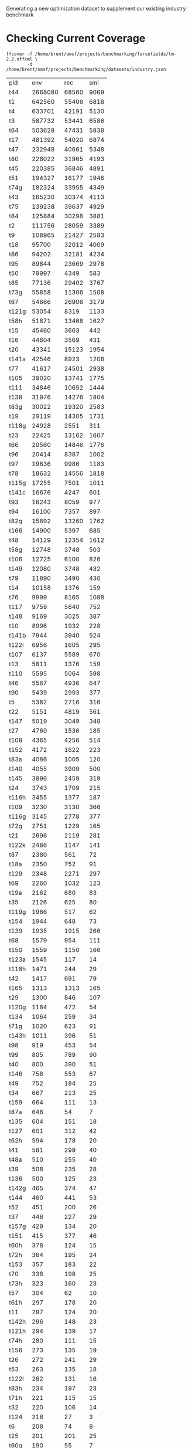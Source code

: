 # -*- org-confirm-babel-evaluate: nil; -*-

Generating a new optimization dataset to supplement our existing industry
benchmark

* Checking Current Coverage
  #+name: cover
  #+begin_src shell :cache yes
	ffcover -f /home/brent/omsf/projects/benchmarking/forcefields/tm-2.2.offxml \
			-d /home/brent/omsf/projects/benchmarking/datasets/industry.json
  #+end_src

  # this should not be necessary but the cache isn't working with awk.........
  #+name: cover-result
  #+RESULTS[737a87cfff323078eef2293929769f5a925eedf7]: cover
  | pid   |     env |   rec |  smi |
  | t44   | 2668080 | 68560 | 9069 |
  | t1    |  642560 | 55406 | 6818 |
  | t4    |  633701 | 42191 | 5130 |
  | t3    |  587732 | 53441 | 6586 |
  | t64   |  503628 | 47431 | 5838 |
  | t17   |  481392 | 54020 | 6874 |
  | t47   |  232948 | 40661 | 5348 |
  | t80   |  228022 | 31965 | 4193 |
  | t45   |  220385 | 36846 | 4891 |
  | t51   |  194327 | 16177 | 1946 |
  | t74g  |  182324 | 33955 | 4349 |
  | t43   |  165230 | 30374 | 4113 |
  | t75   |  139238 | 39637 | 4929 |
  | t84   |  125884 | 30298 | 3881 |
  | t2    |  111756 | 28059 | 3389 |
  | t9    |  108965 | 21427 | 2583 |
  | t18   |   95700 | 32012 | 4009 |
  | t86   |   94202 | 32181 | 4234 |
  | t95   |   89844 | 23669 | 2978 |
  | t50   |   79997 |  4349 |  583 |
  | t85   |   77136 | 29402 | 3767 |
  | t73g  |   55858 | 11306 | 1508 |
  | t67   |   54666 | 26906 | 3179 |
  | t121g |   53054 |  8319 | 1133 |
  | t58h  |   51871 | 13468 | 1627 |
  | t15   |   45460 |  3663 |  442 |
  | t16   |   44604 |  3569 |  431 |
  | t20   |   43341 | 15123 | 1954 |
  | t141a |   42546 |  8923 | 1206 |
  | t77   |   41617 | 24501 | 2938 |
  | t105  |   39020 | 13741 | 1775 |
  | t111  |   34846 | 10652 | 1444 |
  | t138  |   31976 | 14276 | 1804 |
  | t83g  |   30022 | 19320 | 2583 |
  | t19   |   29119 | 14305 | 1731 |
  | t118g |   24928 |  2551 |  311 |
  | t23   |   22425 | 13162 | 1607 |
  | t66   |   20560 | 14846 | 1776 |
  | t96   |   20414 |  8387 | 1002 |
  | t97   |   19836 |  9986 | 1183 |
  | t78   |   18632 | 14556 | 1818 |
  | t115g |   17255 |  7501 | 1011 |
  | t141c |   16676 |  4247 |  601 |
  | t93   |   16243 |  8059 |  977 |
  | t94   |   16100 |  7357 |  897 |
  | t82g  |   15892 | 13260 | 1762 |
  | t166  |   14900 |  5397 |  685 |
  | t48   |   14129 | 12354 | 1612 |
  | t58g  |   12748 |  3748 |  503 |
  | t106  |   12725 |  6100 |  826 |
  | t149  |   12080 |  3748 |  432 |
  | t79   |   11890 |  3490 |  430 |
  | t14   |   10158 |  1376 |  159 |
  | t76   |    9999 |  8165 | 1088 |
  | t117  |    9759 |  5640 |  752 |
  | t148  |    9169 |  3025 |  387 |
  | t10   |    8996 |  1932 |  228 |
  | t141b |    7944 |  3940 |  524 |
  | t122i |    6956 |  1605 |  295 |
  | t107  |    6137 |  5589 |  670 |
  | t13   |    5811 |  1376 |  159 |
  | t110  |    5595 |  5064 |  598 |
  | t46   |    5567 |  4936 |  647 |
  | t90   |    5439 |  2993 |  377 |
  | t5    |    5382 |  2716 |  316 |
  | t22   |    5151 |  4819 |  561 |
  | t147  |    5019 |  3049 |  348 |
  | t27   |    4760 |  1536 |  185 |
  | t108  |    4365 |  4256 |  514 |
  | t152  |    4172 |  1622 |  223 |
  | t83a  |    4086 |  1005 |  120 |
  | t140  |    4055 |  3909 |  500 |
  | t145  |    3896 |  2459 |  319 |
  | t24   |    3743 |  1709 |  215 |
  | t116h |    3455 |  1377 |  187 |
  | t109  |    3230 |  3130 |  366 |
  | t116g |    3145 |  2778 |  377 |
  | t72g  |    2751 |  1229 |  165 |
  | t21   |    2696 |  2119 |  281 |
  | t122k |    2486 |  1147 |  141 |
  | t87   |    2380 |   561 |   72 |
  | t18a  |    2350 |   752 |   91 |
  | t129  |    2348 |  2271 |  297 |
  | t69   |    2260 |  1032 |  123 |
  | t19a  |    2162 |   680 |   83 |
  | t35   |    2126 |   625 |   80 |
  | t119g |    1986 |   517 |   62 |
  | t154  |    1944 |   648 |   73 |
  | t139  |    1935 |  1915 |  266 |
  | t68   |    1579 |   954 |  111 |
  | t150  |    1559 |  1150 |  166 |
  | t123a |    1545 |   117 |   14 |
  | t118h |    1471 |   244 |   29 |
  | t42   |    1417 |   691 |   79 |
  | t165  |    1313 |  1313 |  165 |
  | t29   |    1300 |   846 |  107 |
  | t120g |    1184 |   472 |   54 |
  | t134  |    1064 |   259 |   34 |
  | t71g  |    1020 |   623 |   91 |
  | t143h |    1011 |   396 |   51 |
  | t98   |     919 |   453 |   54 |
  | t99   |     805 |   789 |   90 |
  | t40   |     800 |   390 |   51 |
  | t146  |     758 |   553 |   67 |
  | t49   |     752 |   184 |   25 |
  | t34   |     667 |   213 |   25 |
  | t159  |     664 |   111 |   13 |
  | t87a  |     648 |    54 |    7 |
  | t135  |     604 |   151 |   18 |
  | t127  |     601 |   312 |   42 |
  | t62h  |     594 |   178 |   20 |
  | t41   |     581 |   299 |   40 |
  | t48a  |     510 |   255 |   40 |
  | t39   |     508 |   235 |   28 |
  | t136  |     500 |   125 |   23 |
  | t142g |     465 |   374 |   47 |
  | t144  |     460 |   441 |   53 |
  | t52   |     451 |   200 |   26 |
  | t37   |     446 |   227 |   29 |
  | t157g |     429 |   134 |   20 |
  | t151  |     415 |   377 |   46 |
  | t60h  |     378 |   124 |   15 |
  | t72h  |     364 |   195 |   24 |
  | t153  |     357 |   183 |   22 |
  | t70   |     338 |   198 |   25 |
  | t73h  |     323 |   160 |   23 |
  | t57   |     304 |    62 |   10 |
  | t61h  |     297 |   178 |   20 |
  | t11   |     297 |   124 |   20 |
  | t142h |     296 |   148 |   23 |
  | t121h |     294 |   139 |   17 |
  | t74h  |     280 |   111 |   15 |
  | t156  |     273 |   135 |   19 |
  | t26   |     272 |   241 |   29 |
  | t53   |     263 |   135 |   18 |
  | t122l |     262 |   131 |   16 |
  | t83h  |     234 |   197 |   23 |
  | t71h  |     221 |   115 |   15 |
  | t32   |     220 |   106 |   14 |
  | t124  |     216 |    27 |    3 |
  | t6    |     208 |    74 |    9 |
  | t25   |     201 |   201 |   25 |
  | t60g  |     190 |    55 |    7 |
  | t59h  |     189 |   124 |   15 |
  | t132i |     164 |    47 |    6 |
  | t119h |     163 |    45 |    5 |
  | t137  |     160 |   127 |   16 |
  | t82h  |     160 |   160 |   18 |
  | t36   |     158 |    79 |   10 |
  | t62g  |     140 |    35 |    5 |
  | t143g |     126 |    86 |   14 |
  | t167  |     122 |    54 |    7 |
  | t128  |     122 |    61 |    9 |
  | t161  |     108 |    18 |    2 |
  | t120h |     100 |    45 |    5 |
  | t59g  |      95 |    55 |    7 |
  | t33   |      88 |    44 |    7 |
  | t31   |      85 |    75 |   10 |
  | t30   |      76 |    66 |    9 |
  | t28   |      75 |    42 |    5 |
  | t104  |      74 |    37 |    4 |
  | t61g  |      70 |    35 |    5 |
  | t56   |      68 |    26 |    3 |
  | t160  |      66 |    33 |    4 |
  | t100  |      64 |    32 |    5 |
  | t158  |      62 |    62 |    9 |
  | t92   |      60 |    38 |    5 |
  | t65   |      60 |    10 |    2 |
  | t38   |      57 |    25 |    3 |
  | t155  |      56 |    56 |    6 |
  | t18b  |      54 |     9 |    1 |
  | t130i |      46 |    16 |    3 |
  | t157h |      46 |    23 |    3 |
  | t81   |      42 |    15 |    4 |
  | t82a  |      42 |    21 |    3 |
  | t55   |      39 |    13 |    2 |
  | t143j |      36 |     9 |    1 |
  | t141  |      34 |    17 |    2 |
  | t131  |      32 |    28 |    5 |
  | t88   |      32 |    22 |    3 |
  | t163  |      27 |    18 |    2 |
  | t54   |      27 |     9 |    1 |
  | t162  |      27 |    18 |    2 |
  | t91   |      25 |    16 |    2 |
  | t101  |      17 |    17 |    3 |
  | t125  |      11 |    11 |    2 |
  | t133j |      10 |    10 |    1 |
  | t103  |      10 |    10 |    1 |
  | t126  |      10 |    10 |    1 |
  | t12   |       6 |     3 |    1 |
  | t7    |       6 |     6 |    2 |
  | t138a |       0 |     0 |    0 |
  | t142i |       0 |     0 |    0 |
  | t63   |       0 |     0 |    0 |
  | t122g |       0 |     0 |    0 |
  | t143k |       0 |     0 |    0 |
  | t164  |       0 |     0 |    0 |
  | t133g |       0 |     0 |    0 |
  | t133h |       0 |     0 |    0 |
  | t42a  |       0 |     0 |    0 |
  | t31a  |       0 |     0 |    0 |
  | t89   |       0 |     0 |    0 |
  | t116j |       0 |     0 |    0 |
  | t130h |       0 |     0 |    0 |
  | t113  |       0 |     0 |    0 |
  | t142k |       0 |     0 |    0 |
  | t114  |       0 |     0 |    0 |
  | t102  |       0 |     0 |    0 |
  | t115h |       0 |     0 |    0 |
  | t122h |       0 |     0 |    0 |
  | t8    |       0 |     0 |    0 |
  | t133i |       0 |     0 |    0 |
  | t142j |       0 |     0 |    0 |
  | t122j |       0 |     0 |    0 |
  | t132h |       0 |     0 |    0 |
  | t143i |       0 |     0 |    0 |
  | t132g |       0 |     0 |    0 |
  | t112  |       0 |     0 |    0 |
  | t130g |       0 |     0 |    0 |
  | t116i |       0 |     0 |    0 |

** Select uncovered torsions
   #+begin_src awk :stdin cover-result :results file :file uncovered.dat
	 $2 == 0 {print $1}
   #+end_src

   #+RESULTS:
   [[file:uncovered.dat]]
